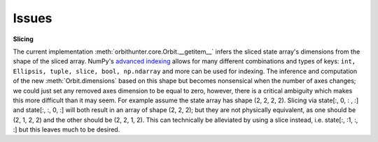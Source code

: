Issues
======

**Slicing**

The current implementation :meth:`orbithunter.core.Orbit.__getitem__` infers the sliced state array's
dimensions from the shape of the sliced array. NumPy's `advanced indexing <https://numpy.org/doc/stable/reference/arrays.indexing.html>`_
allows for many different combinations and types of keys: ``int, Ellipsis, tuple, slice, bool, np.ndarray`` and more
can be used for indexing. The inference and computation of the new :meth:`Orbit.dimensions` based on this shape but
becomes nonsensical when the number of axes changes; we could just set any removed axes dimension to be equal to zero,
however, there is a critical ambiguity which makes this more difficult than it may seem. For example assume the
state array has shape (2, 2, 2, 2). Slicing via state[:, 0, : , :] and state[:, :, 0, :] will both result in an
array of shape (2, 2, 2); but they are not physically equivalent, as one should be (2, 1, 2, 2) and the other
should be (2, 2, 1, 2). This can technically be alleviated by using a slice instead, i.e. state[:, :1, :, :] but
this leaves much to be desired.



